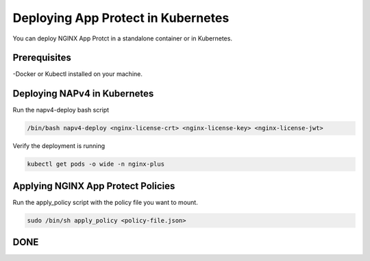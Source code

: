 Deploying App Protect in Kubernetes
===================================

You can deploy NGINX App Protct in a standalone container or in Kubernetes. 

Prerequisites
~~~~~~~~~~~~~

-Docker or Kubectl installed on your machine. 


Deploying NAPv4 in Kubernetes
~~~~~~~~~~~~~~~~~~~~~~~~~~~~~

Run the napv4-deploy bash script

.. code:: shell 

	/bin/bash napv4-deploy <nginx-license-crt> <nginx-license-key> <nginx-license-jwt>


Verify the deployment is running 

.. code:: shell

	kubectl get pods -o wide -n nginx-plus


Applying NGINX App Protect Policies
~~~~~~~~~~~~~~~~~~~~~~~~~~~~~~~~~~~

Run the apply_policy script with the policy file you want to mount. 

.. code:: shell

	sudo /bin/sh apply_policy <policy-file.json>


DONE
~~~~



